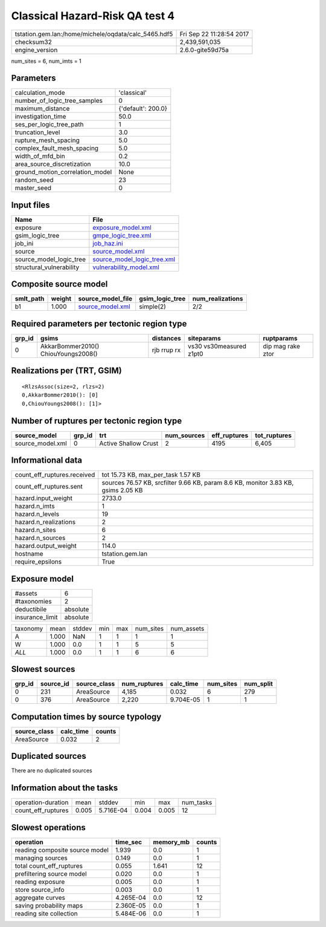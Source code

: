 Classical Hazard-Risk QA test 4
===============================

==================================================== ========================
tstation.gem.lan:/home/michele/oqdata/calc_5465.hdf5 Fri Sep 22 11:28:54 2017
checksum32                                           2,439,591,035           
engine_version                                       2.6.0-gite59d75a        
==================================================== ========================

num_sites = 6, num_imts = 1

Parameters
----------
=============================== ==================
calculation_mode                'classical'       
number_of_logic_tree_samples    0                 
maximum_distance                {'default': 200.0}
investigation_time              50.0              
ses_per_logic_tree_path         1                 
truncation_level                3.0               
rupture_mesh_spacing            5.0               
complex_fault_mesh_spacing      5.0               
width_of_mfd_bin                0.2               
area_source_discretization      10.0              
ground_motion_correlation_model None              
random_seed                     23                
master_seed                     0                 
=============================== ==================

Input files
-----------
======================== ============================================================
Name                     File                                                        
======================== ============================================================
exposure                 `exposure_model.xml <exposure_model.xml>`_                  
gsim_logic_tree          `gmpe_logic_tree.xml <gmpe_logic_tree.xml>`_                
job_ini                  `job_haz.ini <job_haz.ini>`_                                
source                   `source_model.xml <source_model.xml>`_                      
source_model_logic_tree  `source_model_logic_tree.xml <source_model_logic_tree.xml>`_
structural_vulnerability `vulnerability_model.xml <vulnerability_model.xml>`_        
======================== ============================================================

Composite source model
----------------------
========= ====== ====================================== =============== ================
smlt_path weight source_model_file                      gsim_logic_tree num_realizations
========= ====== ====================================== =============== ================
b1        1.000  `source_model.xml <source_model.xml>`_ simple(2)       2/2             
========= ====== ====================================== =============== ================

Required parameters per tectonic region type
--------------------------------------------
====== =================================== =========== ======================= =================
grp_id gsims                               distances   siteparams              ruptparams       
====== =================================== =========== ======================= =================
0      AkkarBommer2010() ChiouYoungs2008() rjb rrup rx vs30 vs30measured z1pt0 dip mag rake ztor
====== =================================== =========== ======================= =================

Realizations per (TRT, GSIM)
----------------------------

::

  <RlzsAssoc(size=2, rlzs=2)
  0,AkkarBommer2010(): [0]
  0,ChiouYoungs2008(): [1]>

Number of ruptures per tectonic region type
-------------------------------------------
================ ====== ==================== =========== ============ ============
source_model     grp_id trt                  num_sources eff_ruptures tot_ruptures
================ ====== ==================== =========== ============ ============
source_model.xml 0      Active Shallow Crust 2           4195         6,405       
================ ====== ==================== =========== ============ ============

Informational data
------------------
=========================== =================================================================================
count_eff_ruptures.received tot 15.73 KB, max_per_task 1.57 KB                                               
count_eff_ruptures.sent     sources 76.57 KB, srcfilter 9.66 KB, param 8.6 KB, monitor 3.83 KB, gsims 2.05 KB
hazard.input_weight         2733.0                                                                           
hazard.n_imts               1                                                                                
hazard.n_levels             19                                                                               
hazard.n_realizations       2                                                                                
hazard.n_sites              6                                                                                
hazard.n_sources            2                                                                                
hazard.output_weight        114.0                                                                            
hostname                    tstation.gem.lan                                                                 
require_epsilons            True                                                                             
=========================== =================================================================================

Exposure model
--------------
=============== ========
#assets         6       
#taxonomies     2       
deductibile     absolute
insurance_limit absolute
=============== ========

======== ===== ====== === === ========= ==========
taxonomy mean  stddev min max num_sites num_assets
A        1.000 NaN    1   1   1         1         
W        1.000 0.0    1   1   5         5         
*ALL*    1.000 0.0    1   1   6         6         
======== ===== ====== === === ========= ==========

Slowest sources
---------------
====== ========= ============ ============ ========= ========= =========
grp_id source_id source_class num_ruptures calc_time num_sites num_split
====== ========= ============ ============ ========= ========= =========
0      231       AreaSource   4,185        0.032     6         279      
0      376       AreaSource   2,220        9.704E-05 1         1        
====== ========= ============ ============ ========= ========= =========

Computation times by source typology
------------------------------------
============ ========= ======
source_class calc_time counts
============ ========= ======
AreaSource   0.032     2     
============ ========= ======

Duplicated sources
------------------
There are no duplicated sources

Information about the tasks
---------------------------
================== ===== ========= ===== ===== =========
operation-duration mean  stddev    min   max   num_tasks
count_eff_ruptures 0.005 5.716E-04 0.004 0.005 12       
================== ===== ========= ===== ===== =========

Slowest operations
------------------
============================== ========= ========= ======
operation                      time_sec  memory_mb counts
============================== ========= ========= ======
reading composite source model 1.939     0.0       1     
managing sources               0.149     0.0       1     
total count_eff_ruptures       0.055     1.641     12    
prefiltering source model      0.020     0.0       1     
reading exposure               0.005     0.0       1     
store source_info              0.003     0.0       1     
aggregate curves               4.265E-04 0.0       12    
saving probability maps        2.360E-05 0.0       1     
reading site collection        5.484E-06 0.0       1     
============================== ========= ========= ======